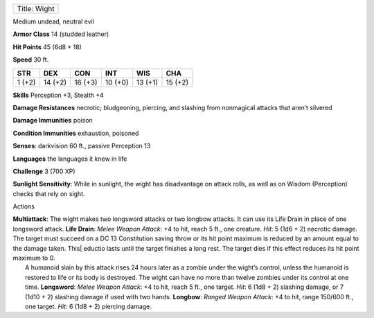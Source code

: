 +----------------+
| Title: Wight   |
+----------------+

Medium undead, neutral evil

**Armor Class** 14 (studded leather)

**Hit Points** 45 (6d8 + 18)

**Speed** 30 ft.

+----------+-----------+-----------+-----------+-----------+-----------+
| STR      | DEX       | CON       | INT       | WIS       | CHA       |
+==========+===========+===========+===========+===========+===========+
| 1 (+2)   | 14 (+2)   | 16 (+3)   | 10 (+0)   | 13 (+1)   | 15 (+2)   |
+----------+-----------+-----------+-----------+-----------+-----------+

**Skills** Perception +3, Stealth +4

**Damage Resistances** necrotic; bludgeoning, piercing, and slashing
from nonmagical attacks that aren’t silvered

**Damage Immunities** poison

**Condition Immunities** exhaustion, poisoned

**Senses**: darkvision 60 ft., passive Perception 13

**Languages** the languages it knew in life

**Challenge** 3 (700 XP)

**Sunlight Sensitivity**: While in sunlight, the wight has disadvantage
on attack rolls, as well as on Wisdom (Perception) checks that rely on
sight.

Actions

| **Multiattack**: The wight makes two longsword attacks or two longbow
  attacks. It can use its Life Drain in place of one longsword attack.
  **Life Drain**: *Melee Weapon Attack*: +4 to hit, reach 5 ft., one
  creature. *Hit*: 5 (1d6 + 2) necrotic damage. The target must succeed
  on a DC 13 Constitution saving throw or its hit point maximum is
  reduced by an amount equal to the damage taken. This\| eductio lasts
  until the target finishes a long rest. The target dies if this effect
  reduces its hit point maximum to 0.
|  A humanoid slain by this attack rises 24 hours later as a zombie
  under the wight’s control, unless the humanoid is restored to life or
  its body is destroyed. The wight can have no more than twelve zombies
  under its control at one time. **Longsword**: *Melee Weapon Attack*:
  +4 to hit, reach 5 ft., one target. *Hit*: 6 (1d8 + 2) slashing
  damage, or 7 (1d10 + 2) slashing damage if used with two hands.
  **Longbow**: *Ranged Weapon Attack*: +4 to hit, range 150/600 ft., one
  target. *Hit*: 6 (1d8 + 2) piercing damage.
